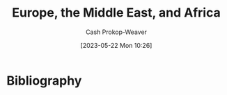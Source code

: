 :PROPERTIES:
:ID:       9975de88-d0a7-4f47-8cfc-103db9049035
:ROAM_ALIASES: EMEA
:ROAM_REFS: [cite:@EuropeMiddleEastAfrica2023]
:LAST_MODIFIED: [2023-11-15 Wed 07:16]
:END:
#+title: Europe, the Middle East, and Africa
#+hugo_custom_front_matter: :slug "9975de88-d0a7-4f47-8cfc-103db9049035"
#+author: Cash Prokop-Weaver
#+date: [2023-05-22 Mon 10:26]
#+filetags: :concept:

* Flashcards :noexport:
** AKA :fc:
:PROPERTIES:
:CREATED: [2023-05-22 Mon 10:26]
:FC_CREATED: 2023-05-22T17:26:35Z
:FC_TYPE:  cloze
:ID:       59d532ad-d042-4594-8100-5160c450b4d3
:FC_CLOZE_MAX: 1
:FC_CLOZE_TYPE: deletion
:END:
:REVIEW_DATA:
| position | ease | box | interval | due                  |
|----------+------+-----+----------+----------------------|
|        0 | 1.60 |   8 |    71.43 | 2023-12-20T17:09:29Z |
|        1 | 2.65 |   7 |   259.83 | 2024-08-01T11:12:46Z |
:END:

- {{[[id:9975de88-d0a7-4f47-8cfc-103db9049035][Europe, the Middle East, and Africa]]}@0}
- {{[[id:9975de88-d0a7-4f47-8cfc-103db9049035][EMEA]]}@1}

*** Source
[cite:@EuropeMiddleEastAfrica2023]
* Bibliography
#+print_bibliography:
